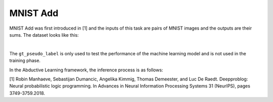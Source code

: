 MNIST Add
==================

MNIST Add was first introduced in [1] and the inputs of this task are pairs of MNIST images and the outputs are their sums. The dataset looks like this:

.. image:: ../img/image_1.png
   :width: 350px
   :align: center

|

The ``gt_pseudo_label`` is only used to test the performance of the machine learning model and is not used in the training phase.

In the Abductive Learning framework, the inference process is as follows:

.. image:: ../img/image_2.png
   :width: 700px

[1] Robin Manhaeve, Sebastijan Dumancic, Angelika Kimmig, Thomas Demeester, and Luc De Raedt. Deepproblog: Neural probabilistic logic programming. In Advances in Neural Information Processing Systems 31 (NeurIPS), pages 3749-3759.2018.
